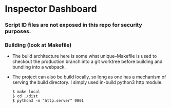* Inspector Dashboard
***  Script ID files are not exposed in this repo for security purposes.
*** Building (look at Makefile)
- The build architecture here is some what unique--Makefile is used to checkout the production branch into a git worktree before building and bundling into a webpack.
- The project can also be build locally, so long as one has a mechanism of serving the build directory. I simply used in-build python3 http module.
  #+BEGIN_SRC console
  $ make local
  $ cd ./dist
  $ python3 -m "http.server" 9001
  #+END_SRC
